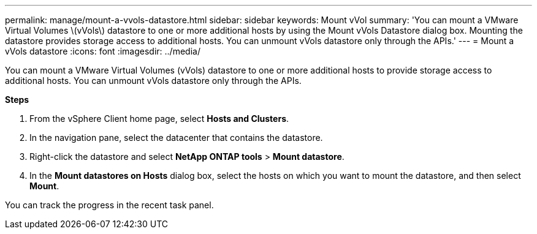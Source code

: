 ---
permalink: manage/mount-a-vvols-datastore.html
sidebar: sidebar
keywords: Mount vVol
summary: 'You can mount a VMware Virtual Volumes \(vVols\) datastore to one or more additional hosts by using the Mount vVols Datastore dialog box. Mounting the datastore provides storage access to additional hosts. You can unmount vVols datastore only through the APIs.'
---
= Mount a vVols datastore
:icons: font
:imagesdir: ../media/

[.lead]
You can mount a VMware Virtual Volumes (vVols) datastore to one or more additional hosts to provide storage access to additional hosts. You can unmount vVols datastore only through the APIs.

*Steps*

. From the vSphere Client home page, select *Hosts and Clusters*.
. In the navigation pane, select the datacenter that contains the datastore.
. Right-click the datastore and select *NetApp ONTAP tools* > *Mount datastore*.
. In the *Mount datastores on Hosts* dialog box, select the hosts on which you want to mount the datastore, and then select *Mount*.

You can track the progress in the recent task panel.